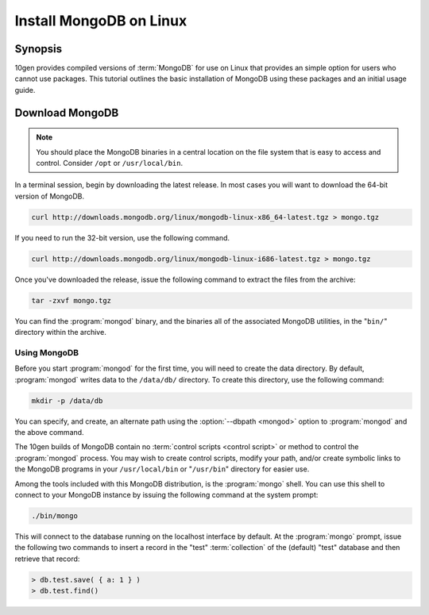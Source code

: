 ========================
Install MongoDB on Linux
========================

.. default-domain:: mongodb

Synopsis
--------

10gen provides compiled versions of :term:`MongoDB` for use on Linux
that provides an simple option for users who cannot use packages. This
tutorial outlines the basic installation of MongoDB using these
packages and an initial usage guide.

.. seealso:: The documentation of following related processes and
   concepts.

   Other installation tutorials:

   - :doc:`/tutorial/install-mongodb-on-redhat-centos-or-fedora-linux`
   - :doc:`/tutorial/install-mongodb-on-debian-or-ubuntu-linux`
   - :doc:`/tutorial/install-mongodb-on-os-x`

   .. STUB - :doc:`/tutorial/install-mongodb-on-windows`

   .. Documentation for getting started with MongoDB:

   .. - :doc:`/getting-started`
   .. STUB - :doc:`/tutorial/insert-test-data-into-a-mongodb-database`

Download MongoDB
----------------

.. note::

   You should place the MongoDB binaries in a central location on the
   file system that is easy to access and control. Consider ``/opt``
   or ``/usr/local/bin``.

In a terminal session, begin by downloading the latest release. In
most cases you will want to download the 64-bit version of MongoDB.

.. code-block:: sh

   curl http://downloads.mongodb.org/linux/mongodb-linux-x86_64-latest.tgz > mongo.tgz

If you need to run the 32-bit version, use the following command.

.. code-block:: sh

   curl http://downloads.mongodb.org/linux/mongodb-linux-i686-latest.tgz > mongo.tgz

Once you've downloaded the release, issue the following command to
extract the files from the archive:

.. code-block:: sh

   tar -zxvf mongo.tgz

.. optional::

   You may use the following command to move the extracted folder into
   a more generic location.

   .. code-block:: sh

      mv -n mongodb-osx-20??-??-??/ mongodb

You can find the :program:`mongod` binary, and the binaries all of the
associated MongoDB utilities, in the "``bin/``" directory within the
archive.

Using MongoDB
~~~~~~~~~~~~~

Before you start :program:`mongod` for the first time, you will need
to create the data directory. By default, :program:`mongod` writes
data to the ``/data/db/`` directory. To create this directory, use the
following command:

.. code-block:: sh

   mkdir -p /data/db

You can specify, and create, an alternate path using the
:option:`--dbpath <mongod>` option to :program:`mongod` and the above
command.

The 10gen builds of MongoDB contain no :term:`control scripts <control
script>` or method to control the :program:`mongod` process. You may
wish to create control scripts, modify your path, and/or create
symbolic links to the MongoDB programs in your ``/usr/local/bin`` or
"``/usr/bin``" directory for easier use.

Among the tools included with this MongoDB distribution, is the
:program:`mongo` shell. You can use this shell to connect to your
MongoDB instance by issuing the following command at the system
prompt:

.. code-block:: sh

   ./bin/mongo

This will connect to the database running on the localhost interface
by default. At the :program:`mongo` prompt, issue the following two
commands to insert a record in the "test" :term:`collection` of the
(default) "test" database and then retrieve that record:

.. code-block:: javascript

   > db.test.save( { a: 1 } )
   > db.test.find()

.. seealso:: ":program:`mongo`" and ":doc:`/reference/javascript`"
